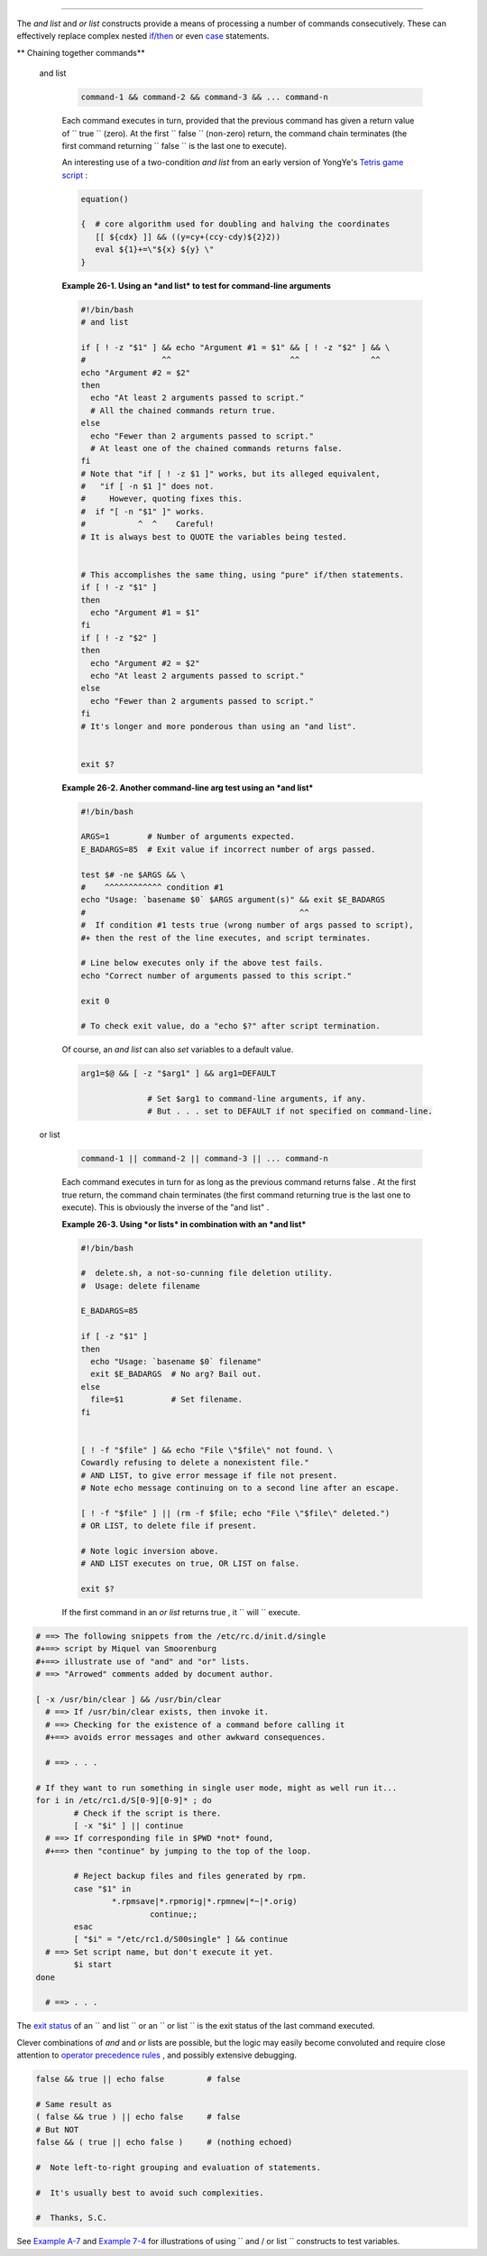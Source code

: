 .. raw:: html

   <div class="CHAPTER">

  Chapter 26. List Constructs
============================

The *and list* and *or list* constructs provide a means of processing a
number of commands consecutively. These can effectively replace complex
nested `if/then <testconstructs.html#TESTCONSTRUCTS1>`__ or even
`case <testbranch.html#CASEESAC1>`__ statements.

.. raw:: html

   <div class="VARIABLELIST">

** Chaining together commands**

 and list

    .. raw:: html

       <div>

    .. code:: PROGRAMLISTING

        command-1 && command-2 && command-3 && ... command-n

    .. raw:: html

       </p>

    .. raw:: html

       </div>

    Each command executes in turn, provided that the previous command
    has given a return value of ``                 true               ``
    (zero). At the first ``                 false               ``
    (non-zero) return, the command chain terminates (the first command
    returning ``                 false               `` is the last one
    to execute).

    An interesting use of a two-condition *and list* from an early
    version of YongYe's `Tetris game
    script <http://bash.deta.in/Tetris_Game.sh>`__ :

    .. raw:: html

       <div>

    .. code:: PROGRAMLISTING

        equation()

        {  # core algorithm used for doubling and halving the coordinates
           [[ ${cdx} ]] && ((y=cy+(ccy-cdy)${2}2))
           eval ${1}+=\"${x} ${y} \"
        }

    .. raw:: html

       </p>

    .. raw:: html

       </div>

    .. raw:: html

       <div class="EXAMPLE">

    **Example 26-1. Using an *and list* to test for command-line
    arguments**

    .. raw:: html

       <div>

    .. code:: PROGRAMLISTING

        #!/bin/bash
        # and list

        if [ ! -z "$1" ] && echo "Argument #1 = $1" && [ ! -z "$2" ] && \
        #                ^^                         ^^               ^^
        echo "Argument #2 = $2"
        then
          echo "At least 2 arguments passed to script."
          # All the chained commands return true.
        else
          echo "Fewer than 2 arguments passed to script."
          # At least one of the chained commands returns false.
        fi  
        # Note that "if [ ! -z $1 ]" works, but its alleged equivalent,
        #   "if [ -n $1 ]" does not.
        #     However, quoting fixes this.
        #  if "[ -n "$1" ]" works.
        #           ^  ^    Careful!
        # It is always best to QUOTE the variables being tested.


        # This accomplishes the same thing, using "pure" if/then statements.
        if [ ! -z "$1" ]
        then
          echo "Argument #1 = $1"
        fi
        if [ ! -z "$2" ]
        then
          echo "Argument #2 = $2"
          echo "At least 2 arguments passed to script."
        else
          echo "Fewer than 2 arguments passed to script."
        fi
        # It's longer and more ponderous than using an "and list".


        exit $?

    .. raw:: html

       </p>

    .. raw:: html

       </div>

    .. raw:: html

       </div>

    .. raw:: html

       <div class="EXAMPLE">

    **Example 26-2. Another command-line arg test using an *and list***

    .. raw:: html

       <div>

    .. code:: PROGRAMLISTING

        #!/bin/bash

        ARGS=1        # Number of arguments expected.
        E_BADARGS=85  # Exit value if incorrect number of args passed.

        test $# -ne $ARGS && \
        #    ^^^^^^^^^^^^ condition #1
        echo "Usage: `basename $0` $ARGS argument(s)" && exit $E_BADARGS
        #                                             ^^
        #  If condition #1 tests true (wrong number of args passed to script),
        #+ then the rest of the line executes, and script terminates.

        # Line below executes only if the above test fails.
        echo "Correct number of arguments passed to this script."

        exit 0

        # To check exit value, do a "echo $?" after script termination.

    .. raw:: html

       </p>

    .. raw:: html

       </div>

    .. raw:: html

       </div>

    Of course, an *and list* can also *set* variables to a default
    value.

    .. raw:: html

       <div>

    .. code:: PROGRAMLISTING

        arg1=$@ && [ -z "$arg1" ] && arg1=DEFAULT
                
                      # Set $arg1 to command-line arguments, if any.
                      # But . . . set to DEFAULT if not specified on command-line.

    .. raw:: html

       </p>

    .. raw:: html

       </div>

 or list

    .. raw:: html

       <div>

    .. code:: PROGRAMLISTING

        command-1 || command-2 || command-3 || ... command-n

    .. raw:: html

       </p>

    .. raw:: html

       </div>

    Each command executes in turn for as long as the previous command
    returns false . At the first true return, the command chain
    terminates (the first command returning true is the last one to
    execute). This is obviously the inverse of the "and list" .

    .. raw:: html

       <div class="EXAMPLE">

    **Example 26-3. Using *or lists* in combination with an *and list***

    .. raw:: html

       <div>

    .. code:: PROGRAMLISTING

        #!/bin/bash

        #  delete.sh, a not-so-cunning file deletion utility.
        #  Usage: delete filename

        E_BADARGS=85

        if [ -z "$1" ]
        then
          echo "Usage: `basename $0` filename"
          exit $E_BADARGS  # No arg? Bail out.
        else  
          file=$1          # Set filename.
        fi  


        [ ! -f "$file" ] && echo "File \"$file\" not found. \
        Cowardly refusing to delete a nonexistent file."
        # AND LIST, to give error message if file not present.
        # Note echo message continuing on to a second line after an escape.

        [ ! -f "$file" ] || (rm -f $file; echo "File \"$file\" deleted.")
        # OR LIST, to delete file if present.

        # Note logic inversion above.
        # AND LIST executes on true, OR LIST on false.

        exit $?

    .. raw:: html

       </p>

    .. raw:: html

       </div>

    .. raw:: html

       </div>

    .. raw:: html

       <div class="CAUTION">

    .. raw:: html

       <div>

    |Caution|

    If the first command in an *or list* returns true , it
    ``                         will                       `` execute.

    .. raw:: html

       </p>

    .. raw:: html

       </div>

    .. raw:: html

       </div>

.. raw:: html

   </div>

.. raw:: html

   <div>

.. code:: PROGRAMLISTING

    # ==> The following snippets from the /etc/rc.d/init.d/single
    #+==> script by Miquel van Smoorenburg
    #+==> illustrate use of "and" and "or" lists.
    # ==> "Arrowed" comments added by document author.

    [ -x /usr/bin/clear ] && /usr/bin/clear
      # ==> If /usr/bin/clear exists, then invoke it.
      # ==> Checking for the existence of a command before calling it
      #+==> avoids error messages and other awkward consequences.

      # ==> . . .

    # If they want to run something in single user mode, might as well run it...
    for i in /etc/rc1.d/S[0-9][0-9]* ; do
            # Check if the script is there.
            [ -x "$i" ] || continue
      # ==> If corresponding file in $PWD *not* found,
      #+==> then "continue" by jumping to the top of the loop.

            # Reject backup files and files generated by rpm.
            case "$1" in
                    *.rpmsave|*.rpmorig|*.rpmnew|*~|*.orig)
                            continue;;
            esac
            [ "$i" = "/etc/rc1.d/S00single" ] && continue
      # ==> Set script name, but don't execute it yet.
            $i start
    done

      # ==> . . .

.. raw:: html

   </p>

.. raw:: html

   </div>

.. raw:: html

   <div class="IMPORTANT">

.. raw:: html

   <div>

|Important|

The `exit status <exit-status.html#EXITSTATUSREF>`__ of an
``                   and list                 `` or an
``                   or list                 `` is the exit status of
the last command executed.

.. raw:: html

   </p>

.. raw:: html

   </div>

.. raw:: html

   </div>

Clever combinations of *and* and *or* lists are possible, but the logic
may easily become convoluted and require close attention to `operator
precedence rules <opprecedence.html#OPPRECEDENCE1>`__ , and possibly
extensive debugging.

.. raw:: html

   <div>

.. code:: PROGRAMLISTING

    false && true || echo false         # false

    # Same result as
    ( false && true ) || echo false     # false
    # But NOT
    false && ( true || echo false )     # (nothing echoed)

    #  Note left-to-right grouping and evaluation of statements.

    #  It's usually best to avoid such complexities.

    #  Thanks, S.C.

.. raw:: html

   </p>

.. raw:: html

   </div>

See `Example A-7 <contributed-scripts.html#DAYSBETWEEN>`__ and `Example
7-4 <fto.html#BROKENLINK>`__ for illustrations of using
``             and     / or list           `` constructs to test
variables.

.. raw:: html

   </div>

.. |Caution| image:: ../images/caution.gif
.. |Important| image:: ../images/important.gif
